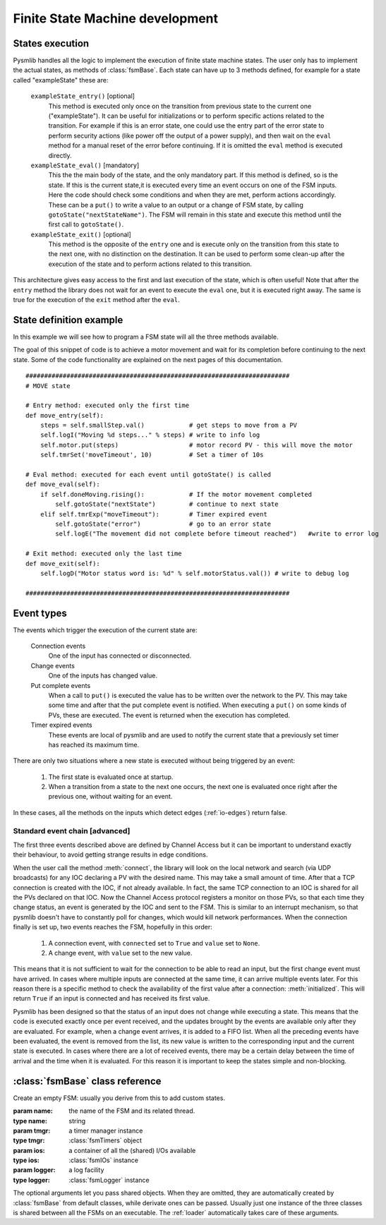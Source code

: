 .. _fsm-development:

===============================================
Finite State Machine development
===============================================

States execution
~~~~~~~~~~~~~~~~~~~~~~~~~~~~~~~

..  image:: /_static/images/pysmlib_states.png
    :align: center
    :width: 80%

Pysmlib handles all the logic to implement the execution of finite state machine
states. The user only has to implement the actual states, as methods of
:class:`fsmBase`. Each state can have up to 3 methods defined, for example for a
state called "exampleState" these are:

    ``exampleState_entry()`` [optional]
        This method is executed only once on the transition from previous state
        to the current one ("exampleState"). It can be useful for
        initializations or to perform specific actions related to the
        transition. For example if this is an error state, one could use the
        entry part of the error state to perform security actions (like power
        off the output of a power supply), and then wait on the ``eval``
        method for a manual reset of the error before continuing. If it is
        omitted the ``eval`` method is executed directly.

    ``exampleState_eval()`` [mandatory]
        This the the main body of the state, and the only mandatory part. If
        this method is defined, so is the state. If this is the current state,it
        is executed every time an event occurs on one of the FSM inputs. Here
        the code should check some conditions and when they are met, perform
        actions accordingly. These can be a ``put()`` to write a value to an
        output or a change of FSM state, by calling ``gotoState("nextStateName")``. The FSM  will remain in this state and execute this method until the first call to ``gotoState()``.

    ``exampleState_exit()`` [optional]
        This method is the opposite of the ``entry`` one and is execute only
        on the transition from this state to the next one, with no distinction
        on the destination. It can be used to perform some clean-up after the
        execution of the state and to perform actions related to this
        transition.
        
This architecture gives easy access to the first and last execution of the
state, which is often useful! Note that after the ``entry`` method the library
does not wait for an event to execute the ``eval`` one, but it is executed right
away. The same is true for the execution of the ``exit`` method after the
``eval``.


State definition example
~~~~~~~~~~~~~~~~~~~~~~~~~~~~~~~
In this example we will see how to program a FSM state will all the three
methods available.

The goal of this snippet of code is to achieve a motor movement and wait for its
completion before continuing to the next state. Some of the code functionality
are explained on the next pages of this documentation. ::

    #######################################################################
    # MOVE state
    
    # Entry method: executed only the first time
    def move_entry(self):
        steps = self.smallStep.val()            # get steps to move from a PV
        self.logI("Moving %d steps..." % steps) # write to info log
        self.motor.put(steps)                   # motor record PV - this will move the motor
        self.tmrSet('moveTimeout', 10)          # Set a timer of 10s

    # Eval method: executed for each event until gotoState() is called
    def move_eval(self):
        if self.doneMoving.rising():            # If the motor movement completed
            self.gotoState("nextState")         # continue to next state
        elif self.tmrExp("moveTimeout"):        # Timer expired event
            self.gotoState("error")             # go to an error state
            self.logE("The movement did not complete before timeout reached")   #write to error log
    
    # Exit method: executed only the last time
    def move_exit(self):
        self.logD("Motor status word is: %d" % self.motorStatus.val()) # write to debug log

    #######################################################################

Event types
~~~~~~~~~~~~~~~~~~~~~~~~~~~~~~~

The events which trigger the execution of the current state are:

    Connection events
        One of the input has connected or disconnected.

    Change events
        One of the inputs has changed value.

    Put complete events
        When a call to ``put()`` is executed the value has to be written over
        the network to the PV. This may take some time and after that the put
        complete event is notified. When executing a ``put()`` on some kinds of
        PVs, these are executed. The event is returned when the execution has
        completed.
    
    Timer expired events
        These events are local of pysmlib and are used to notify the current
        state that a previously set timer has reached its maximum time.

There are only two situations where a new state is executed without being
triggered by an event:

    1. The first state is evaluated once at startup.
    2. When a transition from a state to the next one occurs, the next one is   evaluated once right after the previous one, without waiting for an event.

In these cases, all the methods on the inputs which detect edges
(:ref:`io-edges`) return false.

Standard event chain [advanced]
^^^^^^^^^^^^^^^^^^^^^^^^^^^^^^^
The first three events described above are defined by Channel Access but it can
be important to understand exactly their behaviour, to avoid getting strange
results in edge conditions.

When the user call the method :meth:`connect`, the library will look on the
local network and search (via UDP broadcasts) for any IOC declaring a PV with
the desired name. This may take a small amount of time. After that a TCP
connection is created with the IOC, if not already available. In fact, the same
TCP connection to an IOC is shared for all the PVs declared on that IOC. Now the
Channel Access protocol registers a monitor on those PVs, so that each time they
change status, an event is generated by the IOC and sent to the FSM. This is
similar to an interrupt mechanism, so that pysmlib doesn't have to constantly
poll for changes, which would kill network performances. When the connection
finally is set up, two events reaches the FSM, hopefully in this order:

    1. A connection event, with ``connected`` set to ``True`` and ``value`` set    to ``None``.
    2. A change event, with ``value`` set to the new value.

This means that it is not sufficient to wait for the connection to be able to
read an input, but the first change event must have arrived. In cases where
multiple inputs are connected at the same time, it can arrive multiple events
later. For this reason there is a specific method to check the availability
of the first value after a connection: :meth:`initialized`. This will return
``True`` if an input is connected and has received its first value.

Pysmlib has been designed so that the status of an input does not change while
executing a state. This means that the code is executed exactly once per event
received, and the updates brought by the events are available only after they
are evaluated. For example, when a change event arrives, it is added to a FIFO
list. When all the preceding events have been evaluated, the event is removed
from the list, its new value is written to the corresponding input and the
current state is executed. In cases where there are a lot of received events,
there may be a certain delay between the time of arrival and the time when it is
evaluated. For this reason it is important to keep the states simple and non-blocking.


:class:`fsmBase` class reference
~~~~~~~~~~~~~~~~~~~~~~~~~~~~~~~~~~~

.. class:: fsmBase (name[, tmgr=None[, ios=None[, logger=None]]])
    
    Create an empty FSM: usually you derive from this to add custom states. 

    :param name: the name of the FSM and its related thread.
    :type name: string
    :param tmgr: a timer manager instance
    :type tmgr: :class:`fsmTimers` object
    :param ios: a container of all the (shared) I/Os available
    :type ios: :class:`fsmIOs` instance
    :param logger: a log facility
    :type logger: :class:`fsmLogger` instance

    The optional arguments let you pass shared objects. When they are omitted,
    they are automatically created by :class:`fsmBase` from default classes,
    while derivate ones can be passed. Usually just one instance of the three
    classes is shared between all the FSMs on an executable. The :ref:`loader`
    automatically takes care of these arguments.

.. method:: gotoState (stateName)

    Force a transition from the current state to "stateName". First of all the
    ``exit`` method of the current state is executed, then the library will
    look for the three methods associated to the string "stateName", as
    described above, will execute the ``entry`` and ``eval`` method, then
    wait for an event. When this arrives, the ``stateName_eval`` method is executed again.

    :param stateName:  the name of the next state
    :type stateName:  String

.. method:: gotoPrevState ()

    Return to the previous state

.. method:: fsmname ()

    Return the FSM name
    
    :returns: FSM name.

.. method:: logE (msg)

    Write to log with ERROR verbosity level = 0.

    :param msg: the log message
    :type msg: string

.. method:: logW (msg)

    Write to log with WARNING verbosity level = 1.

    :param msg: the log message
    :type msg: string
    
.. method:: logI (msg)

    Write to log with INFO verbosity level = 2.

    :param msg: the log message
    :type msg: string
    
.. method:: logD (msg)

    Write to log with DEBUG verbosity level = 3.

    :param msg: the log message
    :type msg: string
    
.. method:: connect (name[, **args])

    :param name: the PV name, or the map reference to a PV name.
    :type name: string
    :param args: optional arguments to be passed to :meth:`fsmIOs.get()`
    :returns: :class:`fsmIO` object

    The optional arguments can be used by :class:`fsmIOs` derivate classes to
    get further specification on the desired input. See :ref:`io-mapping`.

.. method:: start ()

    Start FSM execution.

.. method:: kill ()

    Stop FSM execution. FSM are derivate of :class:`threading.Thread` so they
    cannot be restarted after a kill, but a new instance must be created.
    However, a better approach is to use an idle state where the FSM will do
    nothing, instead of killing it.

.. method:: tmrSet (name, timeout[, reset=True])

    Create a new timer which will expire in `timeout` seconds, generating an
    timer expired event, which will execute the FSM current state (at expiration
    time).

    :param name: A unique identifier of this timer. The same timer can be reused more than once recalling the same name.
    :type name: string
    :param timeout: The expiration time, starting from the invocation of :meth:`tmrSet`. [s]
    :type timeout: float
    :param reset: If this is ``True`` the timer can be re-initialized before expiration. Default = ``True``.
    :type reset: boolean

.. method:: tmrExp (name)

    This will return ``True`` if the timer has expired or does not exist.
    
    :returns: timer expired condition

.. method:: isIoConnected ()

    This will return ``True`` only when all the FSM inputs are connected,
    meaning that they have received the first connection event.

    :returns: ``True`` if all I/Os are connected.

.. method:: setWatchdogInput (input[, mode="on-off"[, interval=1]])

    This set an input to be used for the :ref:`watchdog` logic.
    
    :param input: the input to use as watchdog.
    :type input: :class:`fsmIO` object.
    :param mode: One of "on-off", "off", "on".
    :type mode: string
    :param interval: the watchdog period [s].
    :type interval: float
    :raises: ValueError: Unrecognized input type or mode.

.. method:: getWatchdogInput ()

    Returns the input set as a watchdog or ``None``.

    :returns: watchdog input or ``None``.